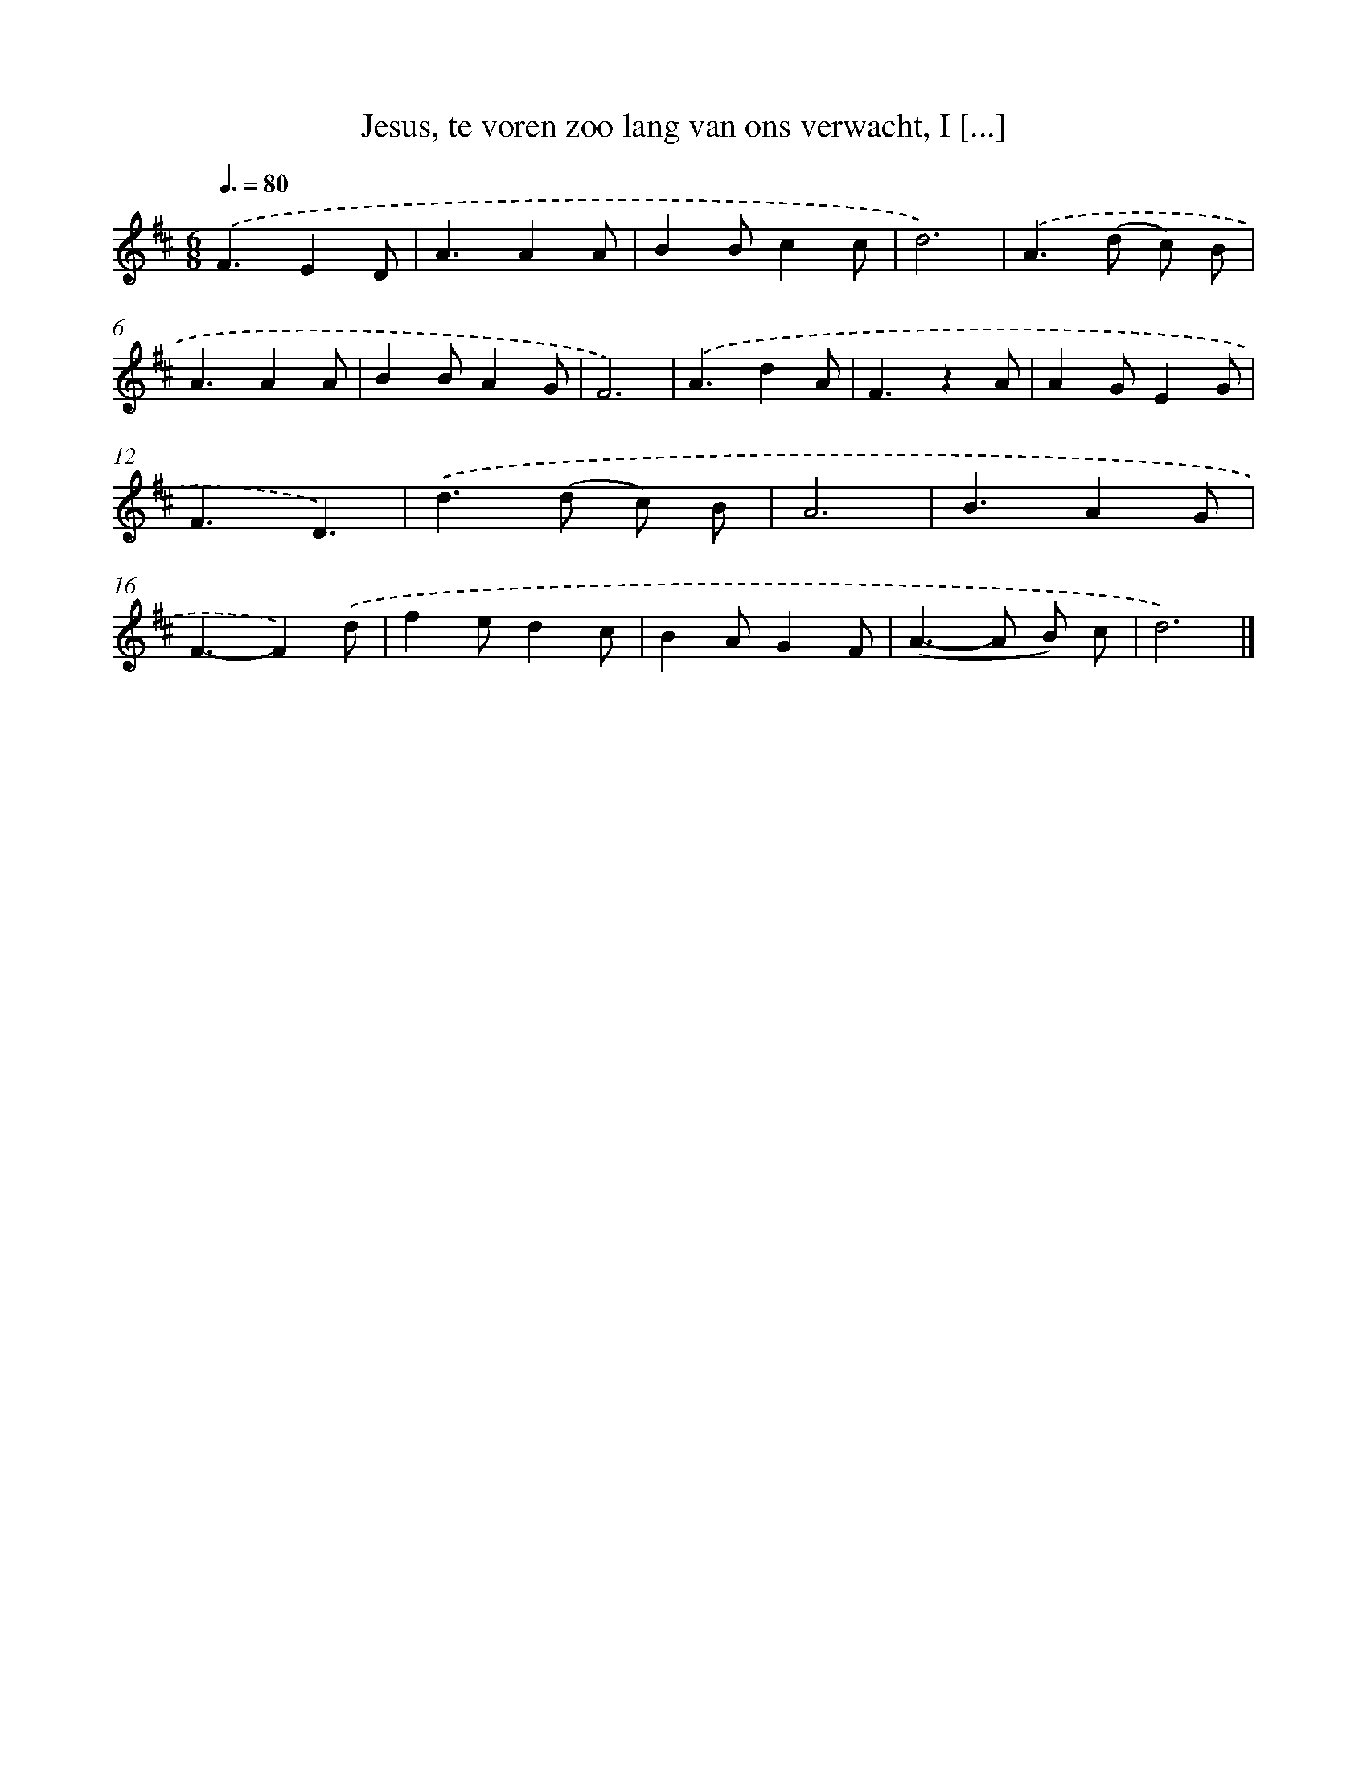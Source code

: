 X: 10085
T: Jesus, te voren zoo lang van ons verwacht, I [...]
%%abc-version 2.0
%%abcx-abcm2ps-target-version 5.9.1 (29 Sep 2008)
%%abc-creator hum2abc beta
%%abcx-conversion-date 2018/11/01 14:37:02
%%humdrum-veritas 1282922640
%%humdrum-veritas-data 2696527145
%%continueall 1
%%barnumbers 0
L: 1/4
M: 6/8
Q: 3/8=80
K: D clef=treble
.('F3/ED/ |
A3/AA/ |
BB/cc/ |
d3) |
.('A>(d c/) B/ |
A3/AA/ |
BB/AG/ |
F3) |
.('A3/dA/ |
F3/zA/ |
AG/EG/ |
F3/D3/) |
.('d>(d c/) B/ |
A3 |
B3/AG/ |
F3/-F).('d/ |
fe/dc/ |
BA/GF/ |
(A>-A B/) c/ |
d3) |]
